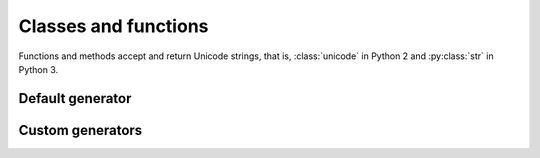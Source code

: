 =====================
Classes and functions
=====================

Functions and methods accept and return Unicode strings, that is,
:class:`unicode` in Python 2 and :py:class:`str` in Python 3.

.. py:module:: coolname

Default generator
=================

.. py:function:: generate(pattern=None)

    Returns a random sequence as a list of strings.

    :param int pattern: Can be 2, 3 or 4.
    :rtype: list of strings

.. py:function:: generate_slug(pattern=None)

    Same as :func:`generate`, but returns a slug as a string.

    :param int pattern: Can be 2, 3 or 4.
    :rtype: str

.. py:function:: get_combinations_count(pattern=None)

    Returns the number of possible combinations.

    :param int pattern: Can be 2, 3 or 4.
    :rtype: int

.. py:function:: replace_random(random)

    Replaces the random number generator. It doesn't affect custom generators.

    :param random: :class:`random.Random` instance.

Custom generators
=================

.. py:class:: RandomGenerator(config, random=None)

    :param dict config: Custom configuration dictionary.
    :param random: :class:`random.Random` instance. If not provided, :func:`random.randrange` will be used.

    .. py:method:: generate(pattern=None)

        Returns a random sequence as a list of strings.

        :param pattern: Not applicable by default. Can be configured.
        :rtype: list of strings

    .. py:method:: generate_slug(pattern=None)

        Same as :meth:`generate`, but returns a slug as a string.

        :param pattern: Not applicable by default. Can be configured.
        :rtype: str

    .. py:method:: get_combinations_count(pattern=None)

        Returns the number of possible combinations.

        :param pattern: Not applicable by default. Can be configured.
        :rtype: int
